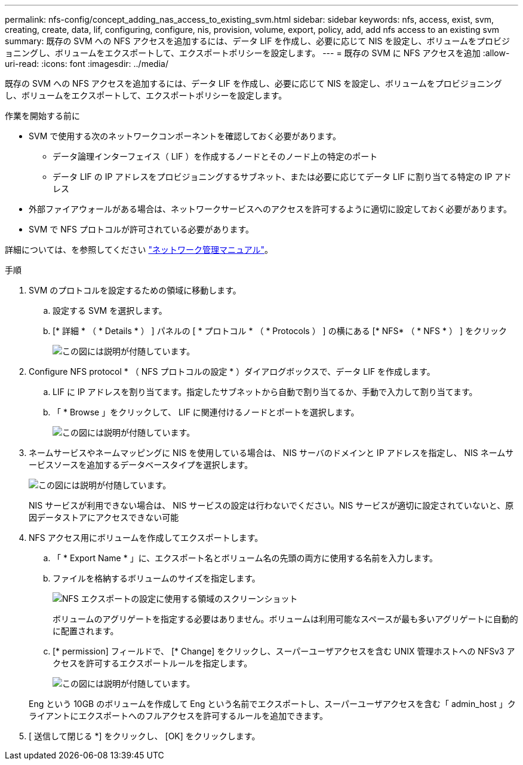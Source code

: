---
permalink: nfs-config/concept_adding_nas_access_to_existing_svm.html 
sidebar: sidebar 
keywords: nfs, access, exist, svm, creating, create, data, lif, configuring, configure, nis, provision, volume, export, policy, add, add nfs access to an existing svm 
summary: 既存の SVM への NFS アクセスを追加するには、データ LIF を作成し、必要に応じて NIS を設定し、ボリュームをプロビジョニングし、ボリュームをエクスポートして、エクスポートポリシーを設定します。 
---
= 既存の SVM に NFS アクセスを追加
:allow-uri-read: 
:icons: font
:imagesdir: ../media/


[role="lead"]
既存の SVM への NFS アクセスを追加するには、データ LIF を作成し、必要に応じて NIS を設定し、ボリュームをプロビジョニングし、ボリュームをエクスポートして、エクスポートポリシーを設定します。

.作業を開始する前に
* SVM で使用する次のネットワークコンポーネントを確認しておく必要があります。
+
** データ論理インターフェイス（ LIF ）を作成するノードとそのノード上の特定のポート
** データ LIF の IP アドレスをプロビジョニングするサブネット、または必要に応じてデータ LIF に割り当てる特定の IP アドレス


* 外部ファイアウォールがある場合は、ネットワークサービスへのアクセスを許可するように適切に設定しておく必要があります。
* SVM で NFS プロトコルが許可されている必要があります。


詳細については、を参照してください link:https://docs.netapp.com/us-en/ontap/networking/index.html["ネットワーク管理マニュアル"^]。

.手順
. SVM のプロトコルを設定するための領域に移動します。
+
.. 設定する SVM を選択します。
.. [* 詳細 * （ * Details * ） ] パネルの [ * プロトコル * （ * Protocols ） ] の横にある [* NFS* （ * NFS * ） ] をクリック
+
image::../media/svm_add_protocol_nfs_nfs.gif[この図には説明が付随しています。]



. Configure NFS protocol * （ NFS プロトコルの設定 * ）ダイアログボックスで、データ LIF を作成します。
+
.. LIF に IP アドレスを割り当てます。指定したサブネットから自動で割り当てるか、手動で入力して割り当てます。
.. 「 * Browse 」をクリックして、 LIF に関連付けるノードとポートを選択します。
+
image::../media/svm_setup_cifs_nfs_page_lif_multi_nas_nfs.gif[この図には説明が付随しています。]



. ネームサービスやネームマッピングに NIS を使用している場合は、 NIS サーバのドメインと IP アドレスを指定し、 NIS ネームサービスソースを追加するデータベースタイプを選択します。
+
image::../media/svm_setup_cifs_nfs_page_nis_area_nfs.gif[この図には説明が付随しています。]

+
NIS サービスが利用できない場合は、 NIS サービスの設定は行わないでください。NIS サービスが適切に設定されていないと、原因データストアにアクセスできない可能

. NFS アクセス用にボリュームを作成してエクスポートします。
+
.. 「 * Export Name * 」に、エクスポート名とボリューム名の先頭の両方に使用する名前を入力します。
.. ファイルを格納するボリュームのサイズを指定します。
+
image::../media/svm_setup_cifs_nfs_page_nfs_export_nfs.gif[NFS エクスポートの設定に使用する領域のスクリーンショット]

+
ボリュームのアグリゲートを指定する必要はありません。ボリュームは利用可能なスペースが最も多いアグリゲートに自動的に配置されます。

.. [* permission] フィールドで、 [* Change] をクリックし、スーパーユーザアクセスを含む UNIX 管理ホストへの NFSv3 アクセスを許可するエクスポートルールを指定します。
+
image::../media/export_rule_for_admin_manual_nfs_nfs.gif[この図には説明が付随しています。]



+
Eng という 10GB のボリュームを作成して Eng という名前でエクスポートし、スーパーユーザアクセスを含む「 admin_host 」クライアントにエクスポートへのフルアクセスを許可するルールを追加できます。

. [ 送信して閉じる *] をクリックし、 [OK] をクリックします。

